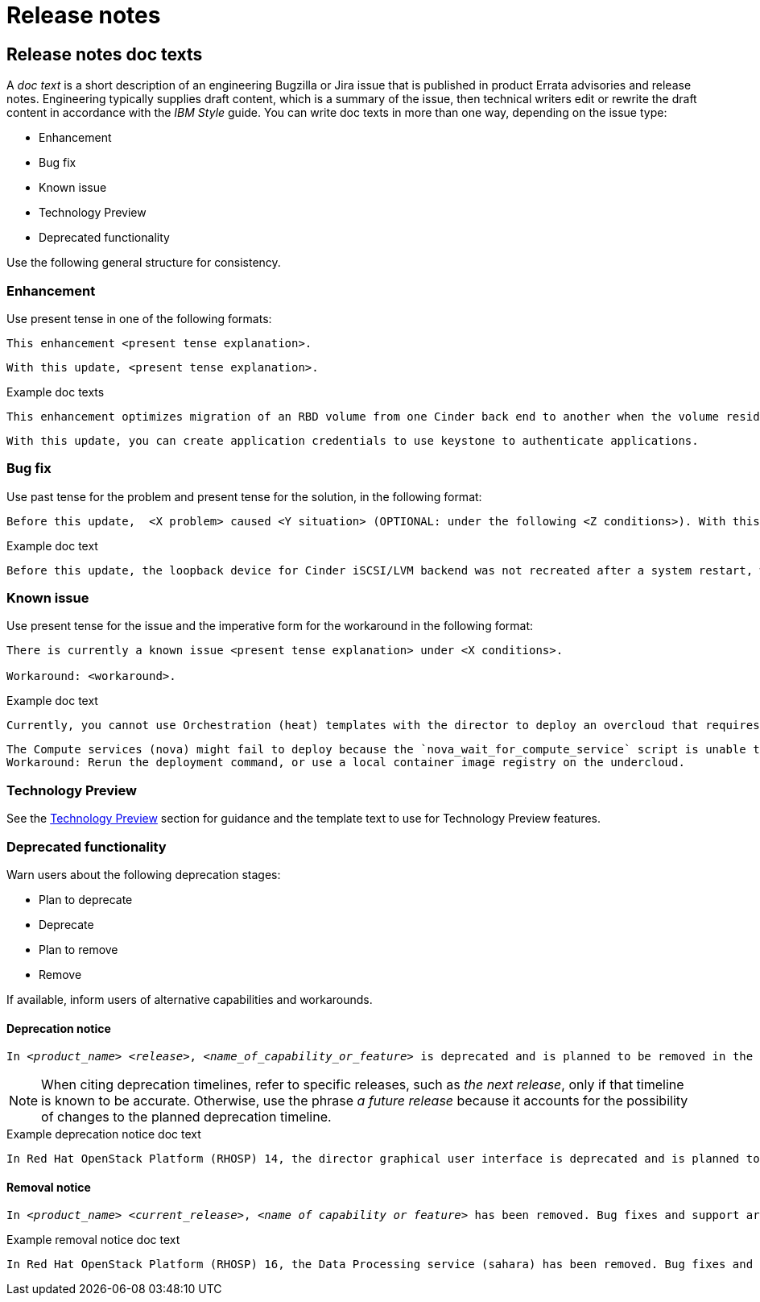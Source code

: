 [[release-notes]]
= Release notes

[[release-notes-doc-texts]]
== Release notes doc texts

A _doc text_ is a short description of an engineering Bugzilla or Jira issue that is published in product Errata advisories and release notes. Engineering typically supplies draft content, which is a summary of the issue, then technical writers edit or rewrite the draft content in accordance with the _IBM Style_ guide. You can write doc texts in more than one way, depending on the issue type:

* Enhancement
* Bug fix
* Known issue
* Technology Preview
* Deprecated functionality

Use the following general structure for consistency.

[discrete]
=== Enhancement

Use present tense in one of the following formats:
----
This enhancement <present tense explanation>.
----
----
With this update, <present tense explanation>.
----
.Example doc texts
----
This enhancement optimizes migration of an RBD volume from one Cinder back end to another when the volume resides within the same Ceph cluster. If both volumes are in the same Ceph cluster, Ceph performs data migration instead of the cinder-volume process. This reduces migration time.
----
----
With this update, you can create application credentials to use keystone to authenticate applications.
----


[discrete]
=== Bug fix

Use past tense for the problem and present tense for the solution, in the following format:
----
Before this update,  <X problem> caused <Y situation> (OPTIONAL: under the following <Z conditions>). With this update, <fix> resolves the issue (OPTIONAL: and <agent> can <perform operation> successfully).
----
.Example doc text
----
Before this update, the loopback device for Cinder iSCSI/LVM backend was not recreated after a system restart, which prevented the cinder-volume service from restarting. With this update, a systemd service recreates the loopback device and the Cinder iSCSI/LVM backend persists after a restart.
----

[discrete]
=== Known issue

Use present tense for the issue and the imperative form for the workaround in the following format:
----
There is currently a known issue <present tense explanation> under <X conditions>.

Workaround: <workaround>.
----
.Example doc text
----
Currently, you cannot use Orchestration (heat) templates with the director to deploy an overcloud that requires NFS as an Image service (glance) back end. There is currently no workaround for this issue.
----
----
The Compute services (nova) might fail to deploy because the `nova_wait_for_compute_service` script is unable to query the Nova API. If a remote container image registry is used outside of the undercloud, the Nova API service might not finish deploying in time.
Workaround: Rerun the deployment command, or use a local container image registry on the undercloud.
----

[discrete]
=== Technology Preview

See the xref:technology-preview-guidance[Technology Preview] section for guidance and the template text to use for Technology Preview features.

[discrete]
=== Deprecated functionality
Warn users about the following deprecation stages:

* Plan to deprecate
* Deprecate
* Plan to remove
* Remove

If available, inform users of alternative capabilities and workarounds.

[discrete]
==== Deprecation notice
[subs="+quotes"]
----
In __<product_name> <release>__, __<name_of_capability_or_feature>__ is deprecated and is planned to be removed in the __<deprecation_timeline>__. Red Hat will provide bug fixes and support for this feature during the current release lifecycle, but this feature will no longer receive enhancements and will be removed. As an alternative to __<name_of_capability_or_feature>__, you can use __<alternative_capability_or_feature_if_available>__ instead.
----
[NOTE]
====
When citing deprecation timelines, refer to specific releases, such as __the next release__, only if that timeline is known to be accurate. Otherwise, use the phrase __a future release__ because it accounts for the possibility of changes to the planned deprecation timeline.
====

.Example deprecation notice doc text
----
In Red Hat OpenStack Platform (RHOSP) 14, the director graphical user interface is deprecated and is planned to be removed in a future release. Red Hat will provide bug fixes and support for this feature during the current release lifecycle, but this feature will no longer receive enhancements and will be removed.
----

[discrete]
==== Removal notice
[subs="+quotes"]
----
In __<product_name> <current_release>__, __<name of capability or feature>__ has been removed. Bug fixes and support are provided only through the end of the __<previous_release>__ lifecycle. As an alternative to __<name_of_capability_or_feature>__, you can use __<alternative_capability_or_feature_if_available>__ instead.
----
.Example removal notice doc text
----
In Red Hat OpenStack Platform (RHOSP) 16, the Data Processing service (sahara) has been removed. Bug fixes and support are provided only through the end of the RHOSP 15 lifecycle.
----


// TODO: Add new style entries alphabetically in this file
